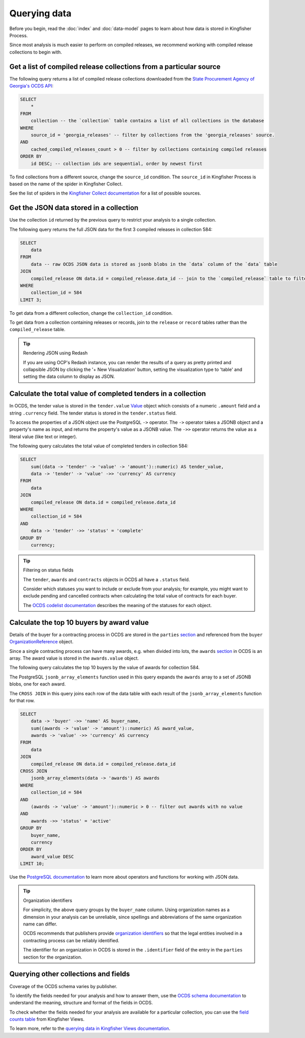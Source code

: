 Querying data
=============

Before you begin, read the :doc:`index` and :doc:`data-model` pages to learn about how data is stored in Kingfisher Process.

Since most analysis is much easier to perform on compiled releases, we recommend working with compiled release collections to begin with.

Get a list of compiled release collections from a particular source
-------------------------------------------------------------------

The following query returns a list of compiled release collections downloaded from the `State Procurement Agency of Georgia's OCDS API <https://odapi.spa.ge/>`__:

.. code-block:: sql

   SELECT
       *
   FROM
       collection -- the `collection` table contains a list of all collections in the database
   WHERE
       source_id = 'georgia_releases' -- filter by collections from the 'georgia_releases' source.
   AND
       cached_compiled_releases_count > 0 -- filter by collections containing compiled releases
   ORDER BY
       id DESC; -- collection ids are sequential, order by newest first

To find collections from a different source, change the ``source_id`` condition. The ``source_id`` in Kingfisher Process is based on the name of the spider in Kingfisher Collect.

See the list of spiders in the `Kingfisher Collect documentation <https://kingfisher-collect.readthedocs.io/en/latest/spiders.html>`__ for a list of possible sources.

Get the JSON data stored in a collection
----------------------------------------

Use the collection ``id`` returned by the previous query to restrict your analysis to a single collection.

The following query returns the full JSON data for the first 3 compiled releases in collection 584:

.. code-block:: sql

   SELECT
       data
   FROM
       data -- raw OCDS JSON data is stored as jsonb blobs in the `data` column of the `data` table
   JOIN
       compiled_release ON data.id = compiled_release.data_id -- join to the `compiled_release` table to filter data from a specific collection
   WHERE
       collection_id = 584
   LIMIT 3;

To get data from a different collection, change the ``collection_id`` condition.

To get data from a collection containing releases or records, join to the ``release`` or ``record`` tables rather than the ``compiled_release`` table.

.. tip:: Rendering JSON using Redash

   If you are using OCP's Redash instance, you can render the results of a query as pretty printed and collapsible JSON by clicking the '+ New Visualization' button, setting the visualization type to 'table' and setting the data column to display as JSON.

Calculate the total value of completed tenders in a collection
--------------------------------------------------------------

In OCDS, the tender value is stored in the ``tender.value`` `Value <https://standard.open-contracting.org/latest/en/schema/reference/#value>`__ object which consists of a numeric ``.amount`` field and a string ``.currency`` field. The tender status is stored in the ``tender.status`` field.

To access the properties of a JSON object use the PostgreSQL ``->`` operator. The ``->`` operator takes a JSONB object and a property's name as input, and returns the property's value as a JSONB value. The ``->>`` operator returns the value as a literal value (like text or integer).

The following query calculates the total value of completed tenders in collection 584:

.. code-block:: sql

   SELECT
       sum((data -> 'tender' -> 'value' -> 'amount')::numeric) AS tender_value,
       data -> 'tender' -> 'value' ->> 'currency' AS currency
   FROM
       data
   JOIN
       compiled_release ON data.id = compiled_release.data_id
   WHERE
       collection_id = 584
   AND
       data -> 'tender' ->> 'status' = 'complete'
   GROUP BY
       currency;

.. tip:: Filtering on status fields

   The ``tender``, ``awards`` and ``contracts`` objects in OCDS all have a ``.status`` field.

   Consider which statuses you want to include or exclude from your analysis; for example, you might want to exclude pending and cancelled contracts when calculating the total value of contracts for each buyer.

   The `OCDS codelist documentation <https://standard.open-contracting.org/latest/en/schema/codelists/#>`__ describes the meaning of the statuses for each object.

Calculate the top 10 buyers by award value
------------------------------------------

Details of the buyer for a contracting process in OCDS are stored in the ``parties`` `section <https://standard.open-contracting.org/latest/en/schema/reference/#parties>`__ and referenced from the ``buyer`` `OrganizationReference <https://standard.open-contracting.org/latest/en/schema/reference/#organizationreference>`__ object.

Since a single contracting process can have many awards, e.g. when divided into lots, the ``awards`` `section <https://standard.open-contracting.org/latest/en/schema/reference/#award>`__ in OCDS is an array. The award value is stored in the ``awards.value`` object.

The following query calculates the top 10 buyers by the value of awards for collection 584.

The PostgreSQL ``jsonb_array_elements`` function used in this query expands the ``awards`` array to a set of JSONB blobs, one for each award.

The ``CROSS JOIN`` in this query joins each row of the data table with each result of the ``jsonb_array_elements`` function for that row.

.. code-block:: sql

   SELECT
       data -> 'buyer' ->> 'name' AS buyer_name,
       sum((awards -> 'value' -> 'amount')::numeric) AS award_value,
       awards -> 'value' ->> 'currency' AS currency
   FROM
       data
   JOIN
       compiled_release ON data.id = compiled_release.data_id
   CROSS JOIN
       jsonb_array_elements(data -> 'awards') AS awards
   WHERE
       collection_id = 584
   AND
       (awards -> 'value' -> 'amount')::numeric > 0 -- filter out awards with no value
   AND
       awards ->> 'status' = 'active'
   GROUP BY
       buyer_name,
       currency
   ORDER BY
       award_value DESC
   LIMIT 10;

Use the `PostgreSQL documentation <https://www.postgresql.org/docs/current/functions-json.html>`__ to learn more about operators and functions for working with JSON data.

.. tip:: Organization identifiers

   For simplicity, the above query groups by the ``buyer_name`` column. Using organization names as a dimension in your analysis can be unreliable, since spellings and abbreviations of the same organization name can differ.

   OCDS recommends that publishers provide `organization identifiers <https://standard.open-contracting.org/latest/en/schema/identifiers/#organization-ids>`__ so that the legal entities involved in a contracting process can be reliably identified.

   The identifier for an organization in OCDS is stored in the ``.identifier`` field of the entry in the ``parties`` section for the organization.

Querying other collections and fields
-------------------------------------

Coverage of the OCDS schema varies by publisher.

To identify the fields needed for your analysis and how to answer them, use the `OCDS schema documentation <https://standard.open-contracting.org/latest/en/schema/release/>`__ to understand the meaning, structure and format of the fields in OCDS.

To check whether the fields needed for your analysis are available for a particular collection, you can use the `field counts table <https://kingfisher-views.readthedocs.io/en/latest/database.html#field-counts>`__ from Kingfisher Views.

To learn more, refer to the `querying data in Kingfisher Views documentation <https://kingfisher-views.readthedocs.io/en/latest/querying-data.html#querying-other-collections-and-fields>`__.
